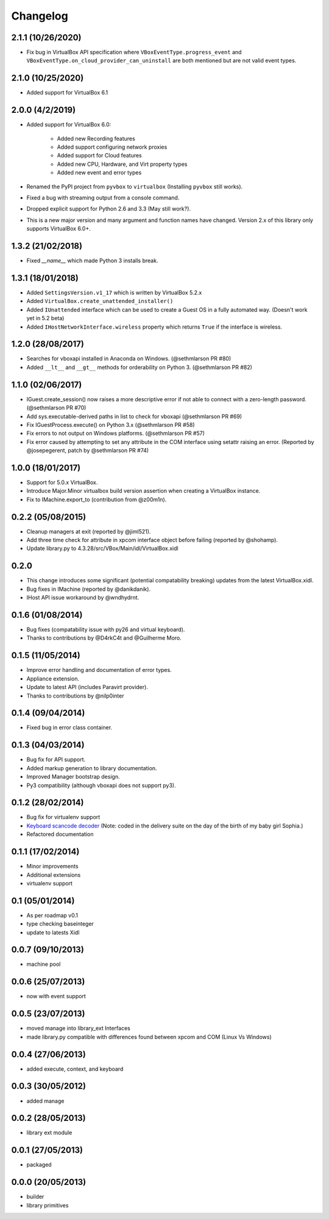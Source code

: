 Changelog
=========

2.1.1 (10/26/2020)
------------------

* Fix bug in VirtualBox API specification where ``VBoxEventType.progress_event`` and
  ``VBoxEventType.on_cloud_provider_can_uninstall`` are both mentioned but are not valid event types.

2.1.0 (10/25/2020)
----------------

* Added support for VirtualBox 6.1

2.0.0 (4/2/2019)
----------------

* Added support for VirtualBox 6.0:  
   
   * Added new Recording features
   * Added support configuring network proxies
   * Added support for Cloud features
   * Added new CPU, Hardware, and Virt property types
   * Added new event and error types
* Renamed the PyPI project from ``pyvbox`` to ``virtualbox`` (Installing ``pyvbox`` still works).
* Fixed a bug with streaming output from a console command.
* Dropped explicit support for Python 2.6 and 3.3 (May still work?).
* This is a new major version and many argument and function names have
  changed. Version 2.x of this library only supports VirtualBox 6.0+.

1.3.2 (21/02/2018)
------------------

* Fixed `__name__` which made Python 3 installs break.

1.3.1 (18/01/2018)
------------------

* Added ``SettingsVersion.v1_17`` which is written by VirtualBox 5.2.x
* Added ``VirtualBox.create_unattended_installer()``
* Added ``IUnattended`` interface which can be used to create a Guest OS
  in a fully automated way. (Doesn't work yet in 5.2 beta)
* Added ``IHostNetworkInterface.wireless`` property which returns
  ``True`` if the interface is wireless.

1.2.0 (28/08/2017)
------------------

* Searches for vboxapi installed in Anaconda on Windows. (@sethmlarson PR #80)
* Added ``__lt__`` and ``__gt__`` methods for orderability on Python 3. (@sethmlarson PR #82)

1.1.0 (02/06/2017)
------------------

* IGuest.create_session() now raises a more descriptive error if
  not able to connect with a zero-length password. (@sethmlarson PR #70)
* Add sys.executable-derived paths in list to check for vboxapi (@sethmlarson PR #69)
* Fix IGuestProcess.execute() on Python 3.x (@sethmlarson PR #58)
* Fix errors to not output on Windows platforms. (@sethmlarson PR #57)
* Fix error caused by attempting to set any attribute in the COM interface
  using setattr raising an error. (Reported by @josepegerent, patch by @sethmlarson PR #74)

1.0.0 (18/01/2017)
------------------

* Support for 5.0.x VirtualBox.
* Introduce Major.Minor virtualbox build version assertion when creating a VirtualBox
  instance.
* Fix to IMachine.export_to (contribution from @z00m1n).

0.2.2 (05/08/2015)
------------------

* Cleanup managers at exit (reported by @jiml521).
* Add three time check for attribute in xpcom interface object before failing (reported
  by @shohamp).
* Update library.py to 4.3.28/src/VBox/Main/idl/VirtualBox.xidl

0.2.0
-----

* This change introduces some significant (potential compatability breaking)
  updates from the latest VirtualBox.xidl.
* Bug fixes in IMachine (reported by @danikdanik).
* IHost API issue workaround by @wndhydrnt.

0.1.6 (01/08/2014)
------------------

* Bug fixes (compatability issue with py26 and virtual keyboard).
* Thanks to contributions by @D4rkC4t and @Guilherme Moro.

0.1.5 (11/05/2014)
------------------

* Improve error handling and documentation of error types.
* Appliance extension.
* Update to latest API (includes Paravirt provider).
* Thanks to contributions by @nilp0inter

0.1.4 (09/04/2014)
------------------

* Fixed bug in error class container.

0.1.3 (04/03/2014)
------------------

* Bug fix for API support.
* Added markup generation to library documentation.
* Improved Manager bootstrap design.
* Py3 compatibility (although vboxapi does not support py3).

0.1.2 (28/02/2014)
------------------

* Bug fix for virtualenv support
* `Keyboard scancode decoder`_ (Note: coded in the delivery suite on the day of
  the birth of my baby girl Sophia.)
* Refactored documentation

0.1.1 (17/02/2014)
------------------

* Minor improvements
* Additional extensions
* virtualenv support

0.1 (05/01/2014)
----------------

* As per roadmap v0.1
* type checking baseinteger
* update to latests Xidl

0.0.7 (09/10/2013)
------------------

* machine pool

0.0.6 (25/07/2013)
------------------

* now with event support

0.0.5 (23/07/2013)
------------------

* moved manage into library_ext Interfaces
* made library.py compatible with differences found between xpcom and COM
  (Linux Vs Windows)

0.0.4 (27/06/2013)
------------------

* added execute, context, and keyboard

0.0.3 (30/05/2012)
------------------

* added manage

0.0.2 (28/05/2013)
------------------

* library ext module

0.0.1 (27/05/2013)
------------------

* packaged

0.0.0 (20/05/2013)
------------------

* builder
* library primitives

.. _Keyboard scancode decoder: https://gist.github.com/mjdorma/9132605
